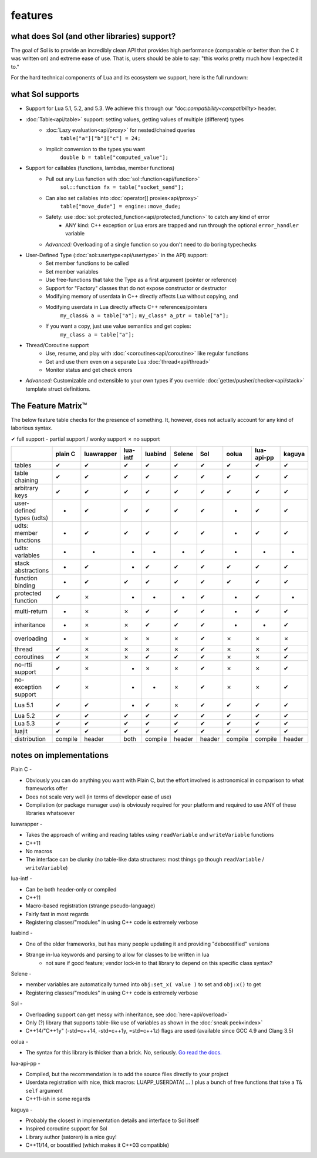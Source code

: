 features
========
what does Sol (and other libraries) support?
--------------------------------------------

The goal of Sol is to provide an incredibly clean API that provides high performance (comparable or better than the C it was written on) and extreme ease of use. That is, users should be able to say: "this works pretty much how I expected it to."

For the hard technical components of Lua and its ecosystem we support, here is the full rundown:

what Sol supports
-----------------

* Support for Lua 5.1, 5.2, and 5.3. We achieve this through our "doc:`compatibility<compatibility>` header.

* :doc:`Table<api/table>` support: setting values, getting values of multiple (different) types
	- :doc:`Lazy evaluation<api/proxy>` for nested/chained queries
		``table["a"]["b"]["c"] = 24;``
	- Implicit conversion to the types you want
		``double b = table["computed_value"];``

* Support for callables (functions, lambdas, member functions)
 	- Pull out any Lua function with :doc:`sol::function<api/function>`
 		``sol::function fx = table["socket_send"];``
 	- Can also set callables into :doc:`operator[] proxies<api/proxy>`
 		``table["move_dude"] = engine::move_dude;``
 	- Safety: use :doc:`sol::protected_function<api/protected_function>` to catch any kind of error
 		+ ANY kind: C++ exception or Lua erors are trapped and run through the optional ``error_handler`` variable
 	- *Advanced:* Overloading of a single function so you don't need to do boring typechecks

* User-Defined Type (:doc:`sol::usertype<api/usertype>` in the API) support:
	- Set member functions to be called
	- Set member variables
	- Use free-functions that take the Type as a first argument (pointer or reference)
	- Support for "Factory" classes that do not expose constructor or destructor
	- Modifying memory of userdata in C++ directly affects Lua without copying, and
	- Modifying userdata in Lua directly affects C++ references/pointers
		``my_class& a = table["a"];`` 
		``my_class* a_ptr = table["a"];`` 
	- If you want a copy, just use value semantics and get copies:
		``my_class a = table["a"];``

* Thread/Coroutine support
	- Use, resume, and play with :doc:`<coroutines<api/coroutine>` like regular functions
	- Get and use them even on a separate Lua :doc:`thread<api/thread>` 
	- Monitor status and get check errors

* *Advanced:* Customizable and extensible to your own types if you override :doc:`getter/pusher/checker<api/stack>` template struct definitions.


The Feature Matrix™
-------------------

The below feature table checks for the presence of something. It, however, does not actually account for any kind of laborious syntax.

✔ full support
- partial support / wonky support
✗ no support

+---------------------------+-------------+------------+----------+---------+----------+-----------+-----------+----------------+----------+
|                           |   plain C   | luawrapper | lua-intf | luabind |  Selene  |    Sol    |   oolua   |   lua-api-pp   |  kaguya  |
|                           |             |            |          |         |          |           |           |                |          |
+===========================+=============+============+==========+=========+==========+===========+===========+================+==========+
| tables                    |      ✔      |     ✔      |     ✔    |    ✔    |     ✔    |     ✔     |     ✔     |        ✔       |     ✔    |
+---------------------------+-------------+------------+----------+---------+----------+-----------+-----------+----------------+----------+
| table chaining            |      ✔      |     ✔      |     ✔    |    ✔    |     ✔    |     ✔     |     ✔     |        ✔       |     ✔    |
+---------------------------+-------------+------------+----------+---------+----------+-----------+-----------+----------------+----------+
| arbitrary keys            |      ✔      |     ✔      |     ✔    |    ✔    |     ✔    |     ✔     |     ✔     |        ✔       |     ✔    |
+---------------------------+-------------+------------+----------+---------+----------+-----------+-----------+----------------+----------+
| user-defined types (udts) |      -      |     ✔      |     ✔    |    ✔    |     ✔    |     ✔     |     -     |        ✔       |     ✔    |
+---------------------------+-------------+------------+----------+---------+----------+-----------+-----------+----------------+----------+
| udts: member functions    |      -      |     ✔      |     ✔    |    ✔    |     ✔    |     ✔     |     -     |        ✔       |     ✔    |
+---------------------------+-------------+------------+----------+---------+----------+-----------+-----------+----------------+----------+
| udts: variables           |      -      |     -      |     -    |    -    |     -    |     ✔     |     -     |        -       |     -    |
+---------------------------+-------------+------------+----------+---------+----------+-----------+-----------+----------------+----------+
| stack abstractions        |      -      |     ✔      |     -    |    ✔    |     ✔    |     ✔     |     ✔     |        ✔       |     ✔    |
+---------------------------+-------------+------------+----------+---------+----------+-----------+-----------+----------------+----------+
| function binding          |      -      |     ✔      |     ✔    |    ✔    |     ✔    |     ✔     |     ✔     |        ✔       |     ✔    |
+---------------------------+-------------+------------+----------+---------+----------+-----------+-----------+----------------+----------+
| protected function        |      ✔      |     ✗      |     -    |    -    |     -    |     ✔     |     -     |        ✔       |     -    |
+---------------------------+-------------+------------+----------+---------+----------+-----------+-----------+----------------+----------+
| multi-return              |      -      |     ✗      |     ✗    |    ✔    |     ✔    |     ✔     |     -     |        ✔       |     ✔    |
+---------------------------+-------------+------------+----------+---------+----------+-----------+-----------+----------------+----------+
| inheritance               |      -      |     ✗      |     ✗    |    ✔    |     ✔    |     ✔     |     -     |        -       |     ✔    |
+---------------------------+-------------+------------+----------+---------+----------+-----------+-----------+----------------+----------+
| overloading               |      -      |     ✗      |     ✗    |    ✗    |     ✗    |     ✔     |     ✗     |        ✗       |     ✗    |
+---------------------------+-------------+------------+----------+---------+----------+-----------+-----------+----------------+----------+
| thread                    |      ✔      |     ✗      |     ✗    |    ✗    |     ✗    |     ✔     |     ✗     |        ✗       |     ✔    |
+---------------------------+-------------+------------+----------+---------+----------+-----------+-----------+----------------+----------+
| coroutines                |      ✔      |     ✗      |     ✗    |    ✔    |     ✔    |     ✔     |     ✗     |        ✗       |     ✔    |
+---------------------------+-------------+------------+----------+---------+----------+-----------+-----------+----------------+----------+
| no-rtti support           |      ✔      |     ✗      |     -    |    ✗    |     ✗    |     ✔     |     ✗     |        ✗       |     ✔    |
+---------------------------+-------------+------------+----------+---------+----------+-----------+-----------+----------------+----------+
| no-exception support      |      ✔      |     ✗      |     -    |    -    |     ✗    |     ✔     |     ✗     |        ✗       |     ✔    |
+---------------------------+-------------+------------+----------+---------+----------+-----------+-----------+----------------+----------+
| Lua 5.1                   |      ✔      |     ✔      |     -    |    ✔    |     ✗    |     ✔     |     ✔     |        ✔       |     ✔    |
+---------------------------+-------------+------------+----------+---------+----------+-----------+-----------+----------------+----------+
| Lua 5.2                   |      ✔      |     ✔      |     ✔    |    ✔    |     ✔    |     ✔     |     ✔     |        ✔       |     ✔    |
+---------------------------+-------------+------------+----------+---------+----------+-----------+-----------+----------------+----------+
| Lua 5.3                   |      ✔      |     ✔      |     ✔    |    ✔    |     ✔    |     ✔     |     ✔     |        ✔       |     ✔    |
+---------------------------+-------------+------------+----------+---------+----------+-----------+-----------+----------------+----------+
| luajit                    |      ✔      |     ✔      |     ✔    |    ✔    |     ✔    |     ✔     |     ✔     |        ✔       |     ✔    |
+---------------------------+-------------+------------+----------+---------+----------+-----------+-----------+----------------+----------+
| distribution              |   compile   |    header  |   both   | compile |  header  |   header  |  compile  |     compile    |  header  |
+---------------------------+-------------+------------+----------+---------+----------+-----------+-----------+----------------+----------+

notes on implementations
------------------------

Plain C - 

* Obviously you can do anything you want with Plain C, but the effort involved is astronomical in comparison to what frameworks offer
* Does not scale very well (in terms of developer ease of use)
* Compilation (or package manager use) is obviously required for your platform and required to use ANY of these libraries whatsoever

luawrapper -

* Takes the approach of writing and reading tables using ``readVariable`` and ``writeVariable`` functions
* C++11
* No macros
* The interface can be clunky (no table-like data structures: most things go though ``readVariable`` / ``writeVariable``)


lua-intf -

* Can be both header-only or compiled
* C++11
* Macro-based registration (strange pseudo-language)
* Fairly fast in most regards
* Registering classes/"modules" in using C++ code is extremely verbose

luabind -

* One of the older frameworks, but has many people updating it and providing "deboostified" versions
* Strange in-lua keywords and parsing to allow for classes to be written in lua
	- not sure if good feature; vendor lock-in to that library to depend on this specific class syntax?

Selene -

* member variables are automatically turned into ``obj:set_x( value )`` to set and ``obj:x()`` to get
* Registering classes/"modules" in using C++ code is extremely verbose

Sol -

* Overloading support can get messy with inheritance, see :doc:`here<api/overload>`
* Only (?) library that supports table-like use of variables as shown in the :doc:`sneak peek<index>`
* C++14/"C++1y" (-std=c++14, -std=c++1y, =std=c++1z) flags are used (available since GCC 4.9 and Clang 3.5)

oolua -

* The syntax for this library is thicker than a brick. No, seriously. `Go read the docs.`_ 

.. _ fn1:

lua-api-pp -

* Compiled, but the recommendation is to add the source files directly to your project
* Userdata registration with nice, thick macros: LUAPP_USERDATA( ... ) plus a bunch of free functions that take a ``T& self`` argument
* C++11-ish in some regards

kaguya -

* Probably the closest in implementation details and interface to Sol itself
* Inspired coroutine support for Sol
* Library author (satoren) is a nice guy!
* C++11/14, or boostified (which makes it C++03 compatible)


.. _Go read the docs.: https://oolua.org/docs/index.html